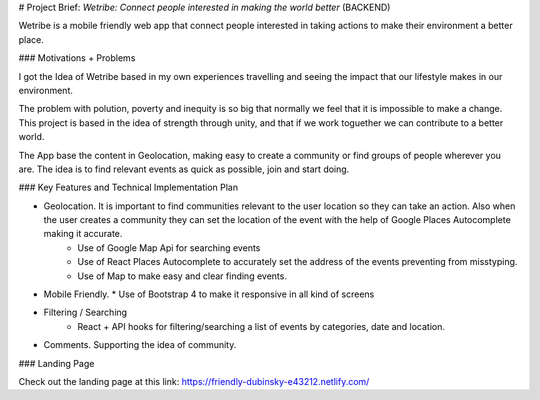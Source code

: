 # Project Brief: `Wetribe: Connect people interested in making the world better` (BACKEND)

Wetribe is a mobile friendly web app that connect people interested in taking actions to make their environment a better place.


### Motivations + Problems

I got the Idea of Wetribe based in my own experiences travelling and seeing the impact that our lifestyle makes in our environment.

The problem with polution, poverty and inequity is so big that normally we feel that it is impossible to make a change. This project is based in the idea of strength through unity, and that if we work toguether we can contribute to a better world.

The App base the content in Geolocation, making easy to create a community or find groups of people wherever you are. The idea is to find relevant events as quick as possible, join and start doing.



### Key Features and Technical Implementation Plan


* Geolocation. It is important to find communities relevant to the user location so they can take an action. Also when the user creates a community they can set the location of the event with the help of Google Places Autocomplete making it accurate.
    * Use of Google Map Api for searching events
    * Use of React Places Autocomplete to accurately set the address of the events preventing from misstyping.
    * Use of Map to make easy and clear finding events.

* Mobile Friendly.
  * Use of Bootstrap 4 to make it responsive in all kind of screens

* Filtering / Searching
    * React + API hooks for filtering/searching a list of events by categories, date and location. 

* Comments. Supporting the idea of community.

### Landing Page

Check out the landing page at this link: https://friendly-dubinsky-e43212.netlify.com/

